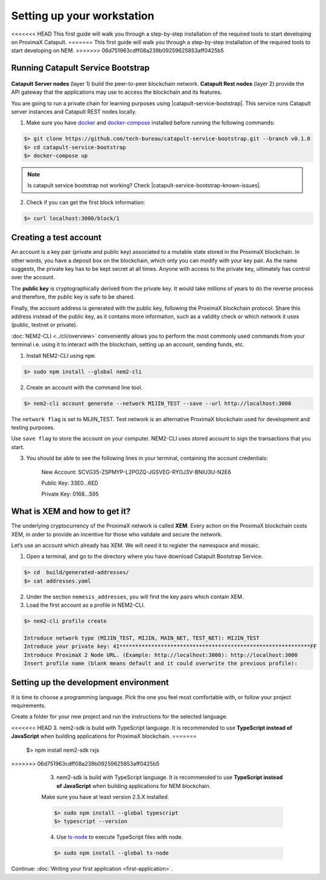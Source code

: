 .. post:: 16 Aug, 2018
    :category: Tools
    :excerpt: 1
    :nocomments:

###########################
Setting up your workstation
###########################

<<<<<<< HEAD
This first guide will walk you through a step-by-step installation of the required tools to start developing on ProximaX Catapult.
=======
This first guide will walk you through a step-by-step installation of the required tools to start developing on NEM.
>>>>>>> 06d751963cdff08a239b09259625853aff0425b5

**********************************
Running Catapult Service Bootstrap
**********************************

.. figure:: ../resources/images/four-layer-architecture-basic.png
    :width: 650px
    :align: center

**Catapult Server nodes** (layer 1) build the peer-to-peer blockchain network. **Catapult Rest nodes** (layer 2) provide the API gateway that the applications may use to access the blockchain and its features.

You are going to run a private chain for learning purposes using |catapult-service-bootstrap|. This service runs Catapult server instances and Catapult REST nodes locally.

1. Make sure you have `docker`_ and `docker-compose`_ installed before running the following commands:

.. code-block:: bash

    $> git clone https://github.com/tech-bureau/catapult-service-bootstrap.git --branch v0.1.0
    $> cd catapult-service-bootstrap
    $> docker-compose up

.. note:: Is catapult service bootstrap not working? Check |catapult-service-bootstrap-known-issues|.

2. Check if you can get the first block information:

.. code-block:: bash

    $> curl localhost:3000/block/1

***********************
Creating a test account
***********************

An account is a key pair (private and public key) associated to a mutable state stored in the ProximaX blockchain. In other words, you have a deposit box on the blockchain, which only you can modify with your key pair. As the name suggests, the private key has to be kept secret at all times. Anyone with access to the private key, ultimately has control over the account.

The **public key** is cryptographically derived from the private key. It would take millions of years to do the reverse process and therefore, the public key is safe to be shared.

Finally, the account address is generated with the public key, following the ProximaX blockchain protocol. Share this address instead of the public key, as it contains more information, such as a validity check or which network it uses (public, testnet or private).

:doc:`NEM2-CLI <../cli/overview>` conveniently allows you to perform the most commonly used commands from your terminal i.e. using it to interact with the blockchain, setting up an account, sending funds, etc.

1. Install NEM2-CLI using ``npm``.

.. code-block:: bash

    $> sudo npm install --global nem2-cli

2. Create an account with the command line tool.

.. code-block:: bash

    $> nem2-cli account generate --network MIJIN_TEST --save --url http://localhost:3000

The ``network flag`` is set to MIJIN_TEST. Test network is an alternative ProximaX blockchain used for development and testing purposes.

Use ``save flag`` to store the account on your computer. NEM2-CLI uses stored account to sign the transactions that you start.

3. You should be able to see the following lines in your terminal, containing the account credentials:

    New Account:    SCVG35-ZSPMYP-L2POZQ-JGSVEG-RYOJ3V-BNIU3U-N2E6

    Public Key:     33E0...6ED

    Private Key:    0168...595

******************************
What is XEM and how to get it?
******************************

The underlying cryptocurrency of the ProximaX network is called **XEM**. Every action on the ProximaX blockchain costs XEM, in order to provide an incentive for those who validate and secure the network.

Let’s use an account which already has XEM. We will need it to register the namespace and mosaic.

1. Open a terminal, and go to the directory where you have download Catapult Bootstrap Service.

.. code-block:: bash

    $> cd  build/generated-addresses/
    $> cat addresses.yaml

2. Under the section ``nemesis_addresses``, you will find the key pairs which contain XEM.

3. Load the first account as a profile in NEM2-CLI.

.. code-block:: bash

    $> nem2-cli profile create

    Introduce network type (MIJIN_TEST, MIJIN, MAIN_NET, TEST_NET): MIJIN_TEST
    Introduce your private key: 41************************************************************FF
    Introduce ProximaX 2 Node URL. (Example: http://localhost:3000): http://localhost:3000
    Insert profile name (blank means default and it could overwrite the previous profile):

.. _setup-development-environment:

**************************************
Setting up the development environment
**************************************

It is time to choose a programming language. Pick the one you feel most comfortable with, or follow your project requirements.

Create a folder for your new project and run the instructions for the selected language.

.. tabs::

    .. tab:: Typescript

        1. Create a ``package.json`` file. The minimum required Node.js version is 8.9.X.

        .. code-block:: bash

            $> npm init

        2. Install nem2-sdk and rxjs library.

        .. code-block:: bash

<<<<<<< HEAD
3. nem2-sdk is build with TypeScript language. It is recommended to use **TypeScript instead of JavaScript** when building applications for ProximaX blockchain.
=======
            $> npm install nem2-sdk rxjs
>>>>>>> 06d751963cdff08a239b09259625853aff0425b5

        3. nem2-sdk is build with TypeScript language. It is recommended to use **TypeScript instead of JavaScript** when building applications for NEM blockchain.

        Make sure you have at least version 2.5.X installed.

        .. code-block:: bash

            $> sudo npm install --global typescript
            $> typescript --version

        4. Use `ts-node`_ to execute TypeScript files with node.

        .. code-block:: bash

            $> sudo npm install --global ts-node

    .. tab:: Javascript

        1. Create a ``package.json`` file. The minimum required Node.js version is 8.9.X.

        .. code-block:: bash

            $> npm init

        2. Install nem2-sdk and rxjs library.

        .. code-block:: bash

            $> npm install nem2-sdk rxjs

    .. tab:: Java

        1. Open a new Java `gradle`_ project. The minimum `JDK`_ version is JDK 8. Use your favourite IDE or create a project from the command line.

        .. code-block:: bash

            gradle init --type java-application

        2. Edit ``build.gradle`` to use Maven central repository.

        .. code-block:: java

            repositories {
                mavenCentral()
            }

        3. Add nem2-sdk and reactive library as a dependency.

        .. code-block:: java

            dependencies {
                compile "io.nem:sdk:0.9.1"
                compile "io.reactivex.rxjava2:rxjava:2.1.7"
            }

        4. Execute ``gradle build`` and ``gradle run`` to run your program.

    .. tab:: C#

        1. Create a new project using a C# IDE. If it is Visual Studio, use the Package Manager Console to install the nem2-sdk.

        2. Open the ``Tools > NuGet Package Manager > Package Manager Console`` menu command.

        3. Enter nem2-sdk and reactive library packages names in the terminal.

        .. code-block:: bash

            $> Install-Package nem2-sdk
            $> Install-Package System.Reactive

        Are you using another IDE? In that case check |different-ways-to-install-a-nuget-package|.

Continue: :doc:`Writing your first application <first-application>`.


.. _docker: https://docs.docker.com/install/

.. _docker-compose: https://docs.docker.com/compose/install/

.. _mijin: https://mijin.io/en/product/#mijin2

.. _ts-node: https://www.npmjs.com/package/ts-node

.. _gradle: https://gradle.org/install/

.. _JDK: https://www.oracle.com/technetwork/es/java/javase/downloads/index.html

.. |catapult-service-bootstrap| raw:: html

   <a href="https://github.com/tech-bureau/catapult-service-bootstrap" target="_blank">Catapult Service Bootstrap</a>

.. |catapult-service-bootstrap-known-issues| raw:: html

   <a href="https://github.com/tech-bureau/catapult-service-bootstrap#known-issues" target="_blank">these troubleshooting tips</a>

.. |different-ways-to-install-a-nuget-package| raw:: html

   <a href="https://docs.microsoft.com/en-us/nuget/consume-packages/ways-to-install-a-package" target="_blank">different ways to install a NuGet Package</a>